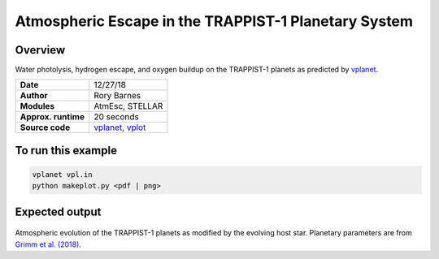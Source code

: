 Atmospheric Escape in the TRAPPIST-1 Planetary System
============

Overview
--------

Water photolysis, hydrogen escape, and oxygen buildup on the TRAPPIST-1 planets
as predicted by `vplanet <https://github.com/VirtualPlanetaryLaboratory/vplanet>`_.

===================   ============
**Date**              12/27/18
**Author**            Rory Barnes
**Modules**           AtmEsc, STELLAR
**Approx. runtime**   20 seconds
**Source code**       `vplanet <https://github.com/VirtualPlanetaryLaboratory/vplanet>`_,
                      `vplot <https://github.com/VirtualPlanetaryLaboratory/vplot>`_
===================   ============

To run this example
-------------------

.. code-block:: bash

  vplanet vpl.in
  python makeplot.py <pdf | png>

Expected output
---------------

.. figure:: Trappist1.atmesc.png
   :width: 600px
   :align: center

Atmospheric evolution of the TRAPPIST-1 planets as modified by the evolving host star. Planetary parameters are from `Grimm et al. (2018) <https://ui.adsabs.harvard.edu//#abs/2018A&A...613A..68G/>`_. 
